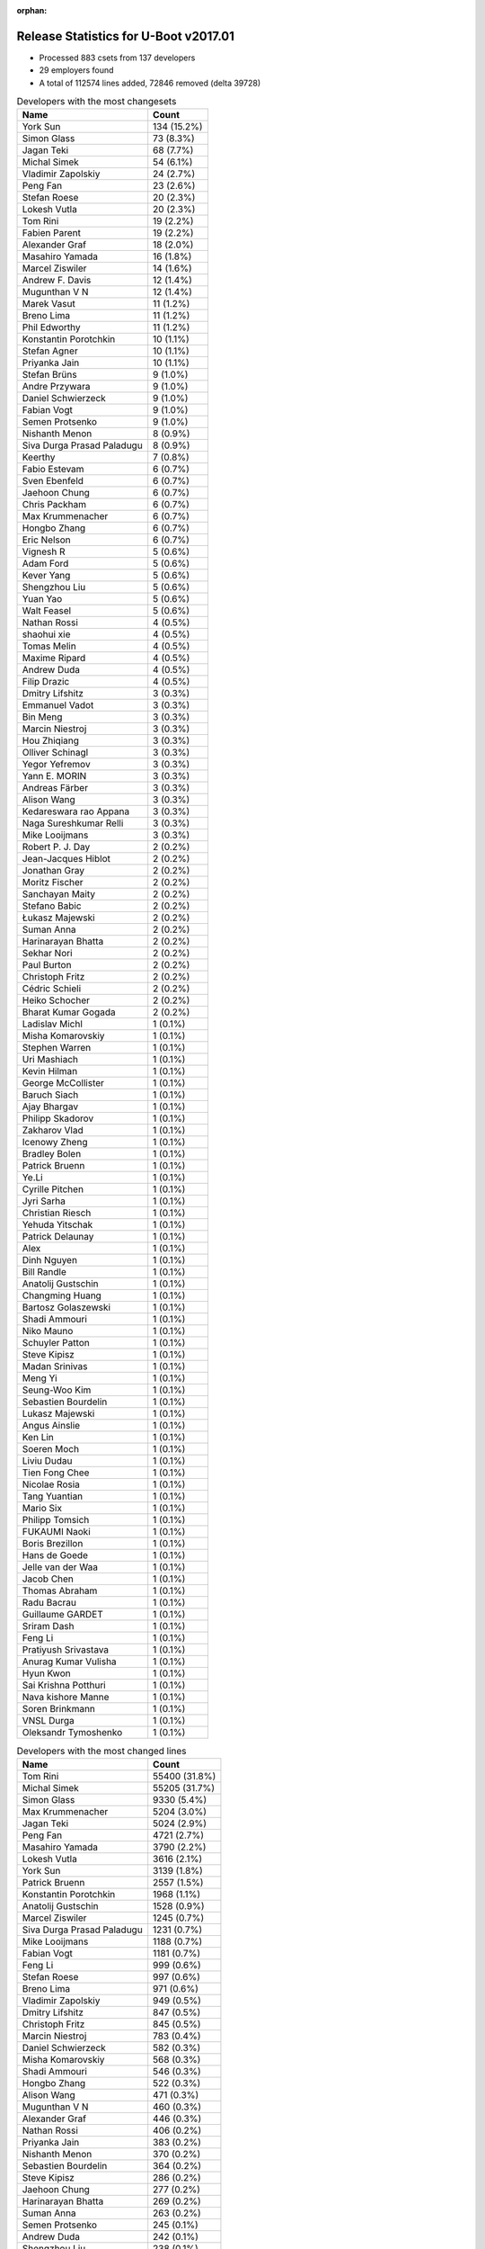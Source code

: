 :orphan:

Release Statistics for U-Boot v2017.01
======================================

* Processed 883 csets from 137 developers

* 29 employers found

* A total of 112574 lines added, 72846 removed (delta 39728)

.. table:: Developers with the most changesets
   :widths: auto

   ================================  =====
   Name                              Count
   ================================  =====
   York Sun                          134 (15.2%)
   Simon Glass                       73 (8.3%)
   Jagan Teki                        68 (7.7%)
   Michal Simek                      54 (6.1%)
   Vladimir Zapolskiy                24 (2.7%)
   Peng Fan                          23 (2.6%)
   Stefan Roese                      20 (2.3%)
   Lokesh Vutla                      20 (2.3%)
   Tom Rini                          19 (2.2%)
   Fabien Parent                     19 (2.2%)
   Alexander Graf                    18 (2.0%)
   Masahiro Yamada                   16 (1.8%)
   Marcel Ziswiler                   14 (1.6%)
   Andrew F. Davis                   12 (1.4%)
   Mugunthan V N                     12 (1.4%)
   Marek Vasut                       11 (1.2%)
   Breno Lima                        11 (1.2%)
   Phil Edworthy                     11 (1.2%)
   Konstantin Porotchkin             10 (1.1%)
   Stefan Agner                      10 (1.1%)
   Priyanka Jain                     10 (1.1%)
   Stefan Brüns                      9 (1.0%)
   Andre Przywara                    9 (1.0%)
   Daniel Schwierzeck                9 (1.0%)
   Fabian Vogt                       9 (1.0%)
   Semen Protsenko                   9 (1.0%)
   Nishanth Menon                    8 (0.9%)
   Siva Durga Prasad Paladugu        8 (0.9%)
   Keerthy                           7 (0.8%)
   Fabio Estevam                     6 (0.7%)
   Sven Ebenfeld                     6 (0.7%)
   Jaehoon Chung                     6 (0.7%)
   Chris Packham                     6 (0.7%)
   Max Krummenacher                  6 (0.7%)
   Hongbo Zhang                      6 (0.7%)
   Eric Nelson                       6 (0.7%)
   Vignesh R                         5 (0.6%)
   Adam Ford                         5 (0.6%)
   Kever Yang                        5 (0.6%)
   Shengzhou Liu                     5 (0.6%)
   Yuan Yao                          5 (0.6%)
   Walt Feasel                       5 (0.6%)
   Nathan Rossi                      4 (0.5%)
   shaohui xie                       4 (0.5%)
   Tomas Melin                       4 (0.5%)
   Maxime Ripard                     4 (0.5%)
   Andrew Duda                       4 (0.5%)
   Filip Drazic                      4 (0.5%)
   Dmitry Lifshitz                   3 (0.3%)
   Emmanuel Vadot                    3 (0.3%)
   Bin Meng                          3 (0.3%)
   Marcin Niestroj                   3 (0.3%)
   Hou Zhiqiang                      3 (0.3%)
   Olliver Schinagl                  3 (0.3%)
   Yegor Yefremov                    3 (0.3%)
   Yann E. MORIN                     3 (0.3%)
   Andreas Färber                    3 (0.3%)
   Alison Wang                       3 (0.3%)
   Kedareswara rao Appana            3 (0.3%)
   Naga Sureshkumar Relli            3 (0.3%)
   Mike Looijmans                    3 (0.3%)
   Robert P. J. Day                  2 (0.2%)
   Jean-Jacques Hiblot               2 (0.2%)
   Jonathan Gray                     2 (0.2%)
   Moritz Fischer                    2 (0.2%)
   Sanchayan Maity                   2 (0.2%)
   Stefano Babic                     2 (0.2%)
   Łukasz Majewski                   2 (0.2%)
   Suman Anna                        2 (0.2%)
   Harinarayan Bhatta                2 (0.2%)
   Sekhar Nori                       2 (0.2%)
   Paul Burton                       2 (0.2%)
   Christoph Fritz                   2 (0.2%)
   Cédric Schieli                    2 (0.2%)
   Heiko Schocher                    2 (0.2%)
   Bharat Kumar Gogada               2 (0.2%)
   Ladislav Michl                    1 (0.1%)
   Misha Komarovskiy                 1 (0.1%)
   Stephen Warren                    1 (0.1%)
   Uri Mashiach                      1 (0.1%)
   Kevin Hilman                      1 (0.1%)
   George McCollister                1 (0.1%)
   Baruch Siach                      1 (0.1%)
   Ajay Bhargav                      1 (0.1%)
   Philipp Skadorov                  1 (0.1%)
   Zakharov Vlad                     1 (0.1%)
   Icenowy Zheng                     1 (0.1%)
   Bradley Bolen                     1 (0.1%)
   Patrick Bruenn                    1 (0.1%)
   Ye.Li                             1 (0.1%)
   Cyrille Pitchen                   1 (0.1%)
   Jyri Sarha                        1 (0.1%)
   Christian Riesch                  1 (0.1%)
   Yehuda Yitschak                   1 (0.1%)
   Patrick Delaunay                  1 (0.1%)
   Alex                              1 (0.1%)
   Dinh Nguyen                       1 (0.1%)
   Bill Randle                       1 (0.1%)
   Anatolij Gustschin                1 (0.1%)
   Changming Huang                   1 (0.1%)
   Bartosz Golaszewski               1 (0.1%)
   Shadi Ammouri                     1 (0.1%)
   Niko Mauno                        1 (0.1%)
   Schuyler Patton                   1 (0.1%)
   Steve Kipisz                      1 (0.1%)
   Madan Srinivas                    1 (0.1%)
   Meng Yi                           1 (0.1%)
   Seung-Woo Kim                     1 (0.1%)
   Sebastien Bourdelin               1 (0.1%)
   Lukasz Majewski                   1 (0.1%)
   Angus Ainslie                     1 (0.1%)
   Ken Lin                           1 (0.1%)
   Soeren Moch                       1 (0.1%)
   Liviu Dudau                       1 (0.1%)
   Tien Fong Chee                    1 (0.1%)
   Nicolae Rosia                     1 (0.1%)
   Tang Yuantian                     1 (0.1%)
   Mario Six                         1 (0.1%)
   Philipp Tomsich                   1 (0.1%)
   FUKAUMI Naoki                     1 (0.1%)
   Boris Brezillon                   1 (0.1%)
   Hans de Goede                     1 (0.1%)
   Jelle van der Waa                 1 (0.1%)
   Jacob Chen                        1 (0.1%)
   Thomas Abraham                    1 (0.1%)
   Radu Bacrau                       1 (0.1%)
   Guillaume GARDET                  1 (0.1%)
   Sriram Dash                       1 (0.1%)
   Feng Li                           1 (0.1%)
   Pratiyush Srivastava              1 (0.1%)
   Anurag Kumar Vulisha              1 (0.1%)
   Hyun Kwon                         1 (0.1%)
   Sai Krishna Potthuri              1 (0.1%)
   Nava kishore Manne                1 (0.1%)
   Soren Brinkmann                   1 (0.1%)
   VNSL Durga                        1 (0.1%)
   Oleksandr Tymoshenko              1 (0.1%)
   ================================  =====


.. table:: Developers with the most changed lines
   :widths: auto

   ================================  =====
   Name                              Count
   ================================  =====
   Tom Rini                          55400 (31.8%)
   Michal Simek                      55205 (31.7%)
   Simon Glass                       9330 (5.4%)
   Max Krummenacher                  5204 (3.0%)
   Jagan Teki                        5024 (2.9%)
   Peng Fan                          4721 (2.7%)
   Masahiro Yamada                   3790 (2.2%)
   Lokesh Vutla                      3616 (2.1%)
   York Sun                          3139 (1.8%)
   Patrick Bruenn                    2557 (1.5%)
   Konstantin Porotchkin             1968 (1.1%)
   Anatolij Gustschin                1528 (0.9%)
   Marcel Ziswiler                   1245 (0.7%)
   Siva Durga Prasad Paladugu        1231 (0.7%)
   Mike Looijmans                    1188 (0.7%)
   Fabian Vogt                       1181 (0.7%)
   Feng Li                           999 (0.6%)
   Stefan Roese                      997 (0.6%)
   Breno Lima                        971 (0.6%)
   Vladimir Zapolskiy                949 (0.5%)
   Dmitry Lifshitz                   847 (0.5%)
   Christoph Fritz                   845 (0.5%)
   Marcin Niestroj                   783 (0.4%)
   Daniel Schwierzeck                582 (0.3%)
   Misha Komarovskiy                 568 (0.3%)
   Shadi Ammouri                     546 (0.3%)
   Hongbo Zhang                      522 (0.3%)
   Alison Wang                       471 (0.3%)
   Mugunthan V N                     460 (0.3%)
   Alexander Graf                    446 (0.3%)
   Nathan Rossi                      406 (0.2%)
   Priyanka Jain                     383 (0.2%)
   Nishanth Menon                    370 (0.2%)
   Sebastien Bourdelin               364 (0.2%)
   Steve Kipisz                      286 (0.2%)
   Jaehoon Chung                     277 (0.2%)
   Harinarayan Bhatta                269 (0.2%)
   Suman Anna                        263 (0.2%)
   Semen Protsenko                   245 (0.1%)
   Andrew Duda                       242 (0.1%)
   Shengzhou Liu                     238 (0.1%)
   Marek Vasut                       237 (0.1%)
   Sven Ebenfeld                     237 (0.1%)
   Stefan Brüns                      226 (0.1%)
   Andrew F. Davis                   185 (0.1%)
   Yegor Yefremov                    176 (0.1%)
   shaohui xie                       170 (0.1%)
   Sekhar Nori                       162 (0.1%)
   Stefan Agner                      151 (0.1%)
   Fabien Parent                     150 (0.1%)
   Keerthy                           142 (0.1%)
   Phil Edworthy                     124 (0.1%)
   Chris Packham                     117 (0.1%)
   Eric Nelson                       114 (0.1%)
   Meng Yi                           114 (0.1%)
   Yuan Yao                          106 (0.1%)
   Stefano Babic                     97 (0.1%)
   FUKAUMI Naoki                     93 (0.1%)
   Tomas Melin                       89 (0.1%)
   Emmanuel Vadot                    86 (0.0%)
   Schuyler Patton                   86 (0.0%)
   Yehuda Yitschak                   83 (0.0%)
   Cédric Schieli                    76 (0.0%)
   Fabio Estevam                     65 (0.0%)
   Cyrille Pitchen                   63 (0.0%)
   Uri Mashiach                      61 (0.0%)
   Vignesh R                         54 (0.0%)
   Ken Lin                           54 (0.0%)
   Philipp Skadorov                  53 (0.0%)
   Jonathan Gray                     51 (0.0%)
   Kever Yang                        46 (0.0%)
   Icenowy Zheng                     45 (0.0%)
   Kedareswara rao Appana            44 (0.0%)
   VNSL Durga                        44 (0.0%)
   Filip Drazic                      43 (0.0%)
   Guillaume GARDET                  43 (0.0%)
   Jelle van der Waa                 40 (0.0%)
   Heiko Schocher                    33 (0.0%)
   Jyri Sarha                        33 (0.0%)
   Soeren Moch                       33 (0.0%)
   Bill Randle                       32 (0.0%)
   Angus Ainslie                     30 (0.0%)
   Bin Meng                          29 (0.0%)
   Olliver Schinagl                  28 (0.0%)
   Yann E. MORIN                     28 (0.0%)
   Robert P. J. Day                  28 (0.0%)
   George McCollister                28 (0.0%)
   Moritz Fischer                    27 (0.0%)
   Kevin Hilman                      26 (0.0%)
   Adam Ford                         25 (0.0%)
   Alex                              24 (0.0%)
   Walt Feasel                       23 (0.0%)
   Anurag Kumar Vulisha              23 (0.0%)
   Oleksandr Tymoshenko              22 (0.0%)
   Andre Przywara                    20 (0.0%)
   Naga Sureshkumar Relli            19 (0.0%)
   Stephen Warren                    18 (0.0%)
   Maxime Ripard                     17 (0.0%)
   Soren Brinkmann                   17 (0.0%)
   Lukasz Majewski                   15 (0.0%)
   Zakharov Vlad                     14 (0.0%)
   Hou Zhiqiang                      13 (0.0%)
   Ajay Bhargav                      13 (0.0%)
   Thomas Abraham                    12 (0.0%)
   Tang Yuantian                     11 (0.0%)
   Sai Krishna Potthuri              9 (0.0%)
   Jean-Jacques Hiblot               8 (0.0%)
   Sanchayan Maity                   7 (0.0%)
   Bharat Kumar Gogada               7 (0.0%)
   Patrick Delaunay                  6 (0.0%)
   Ye.Li                             5 (0.0%)
   Dinh Nguyen                       5 (0.0%)
   Sriram Dash                       5 (0.0%)
   Hyun Kwon                         5 (0.0%)
   Changming Huang                   4 (0.0%)
   Tien Fong Chee                    4 (0.0%)
   Radu Bacrau                       4 (0.0%)
   Nava kishore Manne                4 (0.0%)
   Andreas Färber                    3 (0.0%)
   Łukasz Majewski                   3 (0.0%)
   Boris Brezillon                   3 (0.0%)
   Paul Burton                       2 (0.0%)
   Ladislav Michl                    2 (0.0%)
   Bradley Bolen                     2 (0.0%)
   Christian Riesch                  2 (0.0%)
   Hans de Goede                     2 (0.0%)
   Baruch Siach                      1 (0.0%)
   Bartosz Golaszewski               1 (0.0%)
   Niko Mauno                        1 (0.0%)
   Madan Srinivas                    1 (0.0%)
   Seung-Woo Kim                     1 (0.0%)
   Liviu Dudau                       1 (0.0%)
   Nicolae Rosia                     1 (0.0%)
   Mario Six                         1 (0.0%)
   Philipp Tomsich                   1 (0.0%)
   Jacob Chen                        1 (0.0%)
   Pratiyush Srivastava              1 (0.0%)
   ================================  =====


.. table:: Developers with the most lines removed
   :widths: auto

   ================================  =====
   Name                              Count
   ================================  =====
   Tom Rini                          54919 (75.4%)
   Vladimir Zapolskiy                722 (1.0%)
   Nathan Rossi                      170 (0.2%)
   Stefan Brüns                      89 (0.1%)
   Stefano Babic                     80 (0.1%)
   Yegor Yefremov                    74 (0.1%)
   Cyrille Pitchen                   61 (0.1%)
   Andrew Duda                       54 (0.1%)
   Sekhar Nori                       52 (0.1%)
   Jonathan Gray                     43 (0.1%)
   Phil Edworthy                     20 (0.0%)
   Filip Drazic                      18 (0.0%)
   Adam Ford                         15 (0.0%)
   Andre Przywara                    4 (0.0%)
   Moritz Fischer                    2 (0.0%)
   Walt Feasel                       1 (0.0%)
   Hans de Goede                     1 (0.0%)
   ================================  =====


.. table:: Developers with the most signoffs (total 156)
   :widths: auto

   ================================  =====
   Name                              Count
   ================================  =====
   Michal Simek                      35 (22.4%)
   Alexander Graf                    16 (10.3%)
   Stefan Roese                      15 (9.6%)
   Lokesh Vutla                      14 (9.0%)
   Tom Rini                          8 (5.1%)
   Tom Warren                        6 (3.8%)
   Hongbo Zhang                      6 (3.8%)
   Prabhakar Kushwaha                5 (3.2%)
   Hans de Goede                     4 (2.6%)
   Nishanth Menon                    4 (2.6%)
   Simon Glass                       4 (2.6%)
   Minkyu Kang                       3 (1.9%)
   Ye.Li                             3 (1.9%)
   Uri Mashiach                      3 (1.9%)
   Chenhui Zhao                      2 (1.3%)
   Ashish Kumar                      2 (1.3%)
   Soren Brinkmann                   2 (1.3%)
   Heiko Schocher                    2 (1.3%)
   Andrew F. Davis                   2 (1.3%)
   Jagan Teki                        2 (1.3%)
   Stefano Babic                     1 (0.6%)
   Andre Przywara                    1 (0.6%)
   Vlad Zakharov                     1 (0.6%)
   Subhajit Paul                     1 (0.6%)
   Akshay Bhat                       1 (0.6%)
   Genevieve Chan                    1 (0.6%)
   Ebony Zhu                         1 (0.6%)
   Raghav Dogra                      1 (0.6%)
   Harninder Rai                     1 (0.6%)
   Bai Ping                          1 (0.6%)
   Jagannadha Sutradharudu Teki      1 (0.6%)
   Maxime Ripard                     1 (0.6%)
   Anurag Kumar Vulisha              1 (0.6%)
   Vignesh R                         1 (0.6%)
   Tomas Melin                       1 (0.6%)
   Yehuda Yitschak                   1 (0.6%)
   Marcel Ziswiler                   1 (0.6%)
   Peng Fan                          1 (0.6%)
   ================================  =====


.. table:: Developers with the most reviews (total 393)
   :widths: auto

   ================================  =====
   Name                              Count
   ================================  =====
   Tom Rini                          120 (30.5%)
   Simon Glass                       109 (27.7%)
   York Sun                          45 (11.5%)
   Jagan Teki                        43 (10.9%)
   Fabio Estevam                     10 (2.5%)
   Hans de Goede                     8 (2.0%)
   Bin Meng                          8 (2.0%)
   Marek Vasut                       8 (2.0%)
   Stefan Roese                      7 (1.8%)
   Siva Durga Prasad Paladugu        7 (1.8%)
   Jaehoon Chung                     6 (1.5%)
   George McCollister                5 (1.3%)
   Lokesh Vutla                      3 (0.8%)
   Andrew F. Davis                   2 (0.5%)
   Benoît Thébaudeau                 2 (0.5%)
   Chen-Yu Tsai                      2 (0.5%)
   Stefano Babic                     1 (0.3%)
   Peng Fan                          1 (0.3%)
   Paul Burton                       1 (0.3%)
   Kedareswara rao Appana            1 (0.3%)
   Eric Nelson                       1 (0.3%)
   Mugunthan V N                     1 (0.3%)
   Sebastien Bourdelin               1 (0.3%)
   Alison Wang                       1 (0.3%)
   ================================  =====


.. table:: Developers with the most test credits (total 34)
   :widths: auto

   ================================  =====
   Name                              Count
   ================================  =====
   Bin Meng                          11 (32.4%)
   Jagan Teki                        10 (29.4%)
   George McCollister                4 (11.8%)
   Hyun Kwon                         2 (5.9%)
   Simon Glass                       1 (2.9%)
   Paul Burton                       1 (2.9%)
   Sekhar Nori                       1 (2.9%)
   Carlos Hernandez                  1 (2.9%)
   Ravi Babu                         1 (2.9%)
   Dinh Nguyen                       1 (2.9%)
   Kever Yang                        1 (2.9%)
   ================================  =====


.. table:: Developers who gave the most tested-by credits (total 34)
   :widths: auto

   ================================  =====
   Name                              Count
   ================================  =====
   Simon Glass                       11 (32.4%)
   Jagan Teki                        10 (29.4%)
   Sven Ebenfeld                     4 (11.8%)
   Marek Vasut                       1 (2.9%)
   Andrew F. Davis                   1 (2.9%)
   Mugunthan V N                     1 (2.9%)
   Michal Simek                      1 (2.9%)
   Anurag Kumar Vulisha              1 (2.9%)
   Stefan Brüns                      1 (2.9%)
   Yann E. MORIN                     1 (2.9%)
   Stefan Agner                      1 (2.9%)
   Daniel Schwierzeck                1 (2.9%)
   ================================  =====


.. table:: Developers with the most report credits (total 10)
   :widths: auto

   ================================  =====
   Name                              Count
   ================================  =====
   Phani Kiran Kara                  2 (20.0%)
   Sai Pavan Boddu                   2 (20.0%)
   Sekhar Nori                       1 (10.0%)
   Kever Yang                        1 (10.0%)
   Vignesh R                         1 (10.0%)
   frostybytes@protonmail.com        1 (10.0%)
   Yan Liu                           1 (10.0%)
   Jason Brown                       1 (10.0%)
   ================================  =====


.. table:: Developers who gave the most report credits (total 10)
   :widths: auto

   ================================  =====
   Name                              Count
   ================================  =====
   Michal Simek                      2 (20.0%)
   Stefan Brüns                      2 (20.0%)
   Kedareswara rao Appana            2 (20.0%)
   Jagan Teki                        1 (10.0%)
   Mugunthan V N                     1 (10.0%)
   Mario Six                         1 (10.0%)
   Jean-Jacques Hiblot               1 (10.0%)
   ================================  =====


.. table:: Top changeset contributors by employer
   :widths: auto

   ================================  =====
   Name                              Count
   ================================  =====
   (Unknown)                         382 (43.3%)
   Texas Instruments                 76 (8.6%)
   Google, Inc.                      73 (8.3%)
   AMD                               54 (6.1%)
   Amarula Solutions                 42 (4.8%)
   DENX Software Engineering         36 (4.1%)
   Toradex                           27 (3.1%)
   Openedev                          26 (2.9%)
   Xilinx                            22 (2.5%)
   BayLibre SAS                      21 (2.4%)
   Konsulko Group                    19 (2.2%)
   Socionext Inc.                    16 (1.8%)
   Marvell                           12 (1.4%)
   Novell                            12 (1.4%)
   Renesas Electronics               11 (1.2%)
   ARM                               10 (1.1%)
   Samsung                           10 (1.1%)
   Linaro                            9 (1.0%)
   Rockchip                          6 (0.7%)
   CompuLab                          4 (0.5%)
   Free Electrons                    4 (0.5%)
   NXP                               3 (0.3%)
   MIPS                              2 (0.2%)
   Atmel                             1 (0.1%)
   Red Hat                           1 (0.1%)
   Guntermann & Drunck               1 (0.1%)
   Intel                             1 (0.1%)
   NVidia                            1 (0.1%)
   ST Microelectronics               1 (0.1%)
   ================================  =====


.. table:: Top lines changed by employer
   :widths: auto

   ================================  =====
   Name                              Count
   ================================  =====
   Konsulko Group                    55400 (31.8%)
   AMD                               55205 (31.7%)
   (Unknown)                         27537 (15.8%)
   Google, Inc.                      9330 (5.4%)
   Texas Instruments                 5935 (3.4%)
   Amarula Solutions                 3848 (2.2%)
   Socionext Inc.                    3790 (2.2%)
   DENX Software Engineering         2892 (1.7%)
   Marvell                           2597 (1.5%)
   Toradex                           1431 (0.8%)
   Xilinx                            1403 (0.8%)
   Novell                            1184 (0.7%)
   Openedev                          1176 (0.7%)
   CompuLab                          908 (0.5%)
   NXP                               471 (0.3%)
   Samsung                           293 (0.2%)
   Linaro                            245 (0.1%)
   BayLibre SAS                      177 (0.1%)
   Renesas Electronics               124 (0.1%)
   Atmel                             63 (0.0%)
   Rockchip                          47 (0.0%)
   ARM                               21 (0.0%)
   NVidia                            18 (0.0%)
   Free Electrons                    17 (0.0%)
   ST Microelectronics               6 (0.0%)
   Intel                             4 (0.0%)
   MIPS                              2 (0.0%)
   Red Hat                           2 (0.0%)
   Guntermann & Drunck               1 (0.0%)
   ================================  =====


.. table:: Employers with the most signoffs (total 156)
   :widths: auto

   ================================  =====
   Name                              Count
   ================================  =====
   Xilinx                            39 (25.0%)
   (Unknown)                         27 (17.3%)
   Texas Instruments                 22 (14.1%)
   DENX Software Engineering         18 (11.5%)
   Novell                            16 (10.3%)
   Konsulko Group                    8 (5.1%)
   NVidia                            6 (3.8%)
   Google, Inc.                      4 (2.6%)
   Red Hat                           4 (2.6%)
   CompuLab                          3 (1.9%)
   Samsung                           3 (1.9%)
   Openedev                          2 (1.3%)
   Marvell                           1 (0.6%)
   Toradex                           1 (0.6%)
   ARM                               1 (0.6%)
   Free Electrons                    1 (0.6%)
   ================================  =====


.. table:: Employers with the most hackers (total 139)
   :widths: auto

   ================================  =====
   Name                              Count
   ================================  =====
   (Unknown)                         71 (51.1%)
   Texas Instruments                 14 (10.1%)
   Xilinx                            10 (7.2%)
   DENX Software Engineering         5 (3.6%)
   Samsung                           4 (2.9%)
   Toradex                           4 (2.9%)
   Marvell                           3 (2.2%)
   BayLibre SAS                      3 (2.2%)
   Novell                            2 (1.4%)
   CompuLab                          2 (1.4%)
   ARM                               2 (1.4%)
   Rockchip                          2 (1.4%)
   Konsulko Group                    1 (0.7%)
   NVidia                            1 (0.7%)
   Google, Inc.                      1 (0.7%)
   Red Hat                           1 (0.7%)
   Openedev                          1 (0.7%)
   Free Electrons                    1 (0.7%)
   AMD                               1 (0.7%)
   Amarula Solutions                 1 (0.7%)
   Socionext Inc.                    1 (0.7%)
   NXP                               1 (0.7%)
   Linaro                            1 (0.7%)
   Renesas Electronics               1 (0.7%)
   Atmel                             1 (0.7%)
   ST Microelectronics               1 (0.7%)
   Intel                             1 (0.7%)
   MIPS                              1 (0.7%)
   Guntermann & Drunck               1 (0.7%)
   ================================  =====
